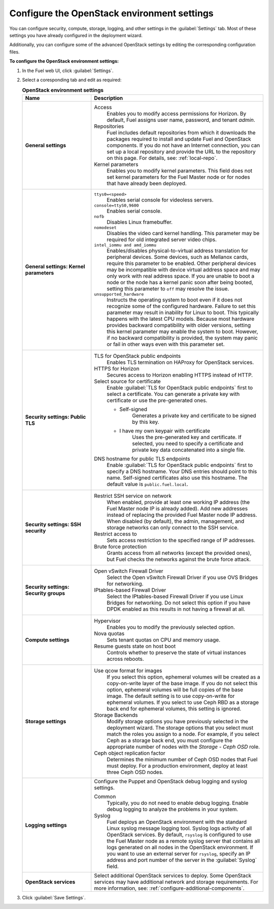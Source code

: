 .. _settings-ug:

============================================
Configure the OpenStack environment settings
============================================

You can configure security, compute, storage, logging, and other
settings in the :guilabel:`Settings` tab. Most of these settings you have
already configured in the deployment wizard.

Additionally, you can configure some of the advanced OpenStack settings
by editing the corresponding configuration files.

**To configure the OpenStack environment settings:**

#. In the Fuel web UI, click :guilabel:`Settings`.
#. Select a coresponding tab and edit as required:

   .. list-table:: **OpenStack environment settings**
      :widths: 10 25
      :header-rows: 1

      * - Name
        - Description
      * - **General settings**
        - Access
           Enables you to modify access permissions for Horizon.
           By default, Fuel assigns user name, password, and tenant *admin*.
          Repositories
           Fuel includes default repositories from which it downloads the
           packages required to install and update Fuel and OpenStack
           components. If you do not have an Internet connection, you can
           set up a local repository and provide the URL to the repository on
           this page. For details, see: :ref:`local-repo`.
          Kernel parameters
           Enables you to modify kernel parameters. This field does not set
           kernel parameters for the Fuel Master node or for nodes that have
           already been deployed.

      * - **General settings: Kernel parameters**
        - ``ttys0=<speed>``
           Enables serial console for videoless servers.
          ``console=ttyS0,9600``
           Enables serial console.
          ``nofb``
           Disables Linux framebuffer.
          ``nomodeset``
           Disables the video card kernel handling. This parameter may be
           required for old integrated server video chips.
          ``intel_iommu and amd_iommu``
           Enables/disables physical-to-virtual address translation for
           peripheral devices. Some devices, such as Mellanox cards,
           require this parameter to be enabled. Other peripheral devices
           may be incompatible with device virtual address space and may only
           work with real address space. If you are unable to boot a node or
           the node has a kernel panic soon after being booted, setting this
           parameter to ``off`` may resolve the issue.
          ``unsupported_hardware``
           Instructs the operating system to boot even if it does not
           recognize some of the configured hardware. Failure to set
           this parameter may result in inability for Linux to boot. This
           typically happens with the latest CPU models. Because most
           hardware provides backward compatibility with older versions,
           setting this kernel parameter may enable the system to boot.
           However, if no backward compatibility is provided, the system
           may panic or fail in other ways even with this parameter set.

      * - **Security settings: Public TLS**
        - TLS for OpenStack public endpoints
           Enables TLS termination on HAProxy for OpenStack services.
          HTTPS for Horizon
           Secures access to Horizon enabling HTTPS instead of HTTP.
          Select source for certificate
           Enable :guilabel:`TLS for OpenStack public endpoints`
           first to select a certificate. You can generate a private
           key with certificate or use the pre-generated ones.

           * Self-signed
              Generates a private key and certificate to be signed by this key.
           * I have my own keypair with certificate
              Uses the pre-generated key and certificate. If selected, you need
              to specify a certificate and private key data concatenated into
              a single file.

          DNS hostname for public TLS endpoints
           Enable :guilabel:`TLS for OpenStack public endpoints` first
           to specify a DNS hostname. Your DNS entries should point
           to this name. Self-signed certificates also use this hostname.
           The default value is ``public.fuel.local``.

      * - **Security settings: SSH security**
        - Restrict SSH service on network
           When enabled, provide at least one working IP address
           (the Fuel Master node IP is already added).
           Add new addresses instead of replacing the provided
           Fuel Master node IP address. When disabled (by default),
           the admin, management, and storage networks can only connect
           to the SSH service.
          Restrict access to
           Sets access restriction to the specified range of IP addresses.
          Brute force protection
           Grants access from all networks (except the provided ones),
           but Fuel checks the networks against the brute force attack.

      * - **Security settings: Security groups**
        - Open vSwitch Firewall Driver
           Select the Open vSwitch Firewall Driver if you use OVS Bridges
           for networking.
          IPtables-based Firewall Driver
           Select the IPtables-based Firewall Driver if you use Linux
           Bridges for networking. Do not select this option if you have
           DPDK enabled as this results in not having a firewall at all.

      * - **Compute settings**
        - Hypervisor
           Enables you to modify the previously selected option.
          Nova quotas
           Sets tenant quotas on CPU and memory usage.
          Resume guests state on host boot
           Controls whether to preserve the state of virtual instances
           across reboots.

      * - **Storage settings**
        - Use qcow format for images
           If you select this option, ephemeral volumes will be created as a
           copy-on-write layer of the base image. If you do not select this
           option, ephemeral volumes will be full copies of the base image.
           The default setting is to use copy-on-write for ephemeral
           volumes.
           If you select to use Ceph RBD as a storage back end for ephemeral
           volumes, this setting is ignored.
          Storage Backends
           Modify storage options you have previously selected in the
           deployment wizard. The storage options that you select must match
           the roles you assign to a node. For example, if you select
           Ceph as a storage back end, you must configure the appropriate
           number of nodes with the *Storage - Ceph OSD* role.
          Ceph object replication factor
           Determines the minimum number of Ceph OSD nodes that Fuel must
           deploy. For a production environment, deploy at least three Ceph
           OSD nodes.

      * - **Logging settings**
        - Configure the Puppet and OpenStack debug logging and syslog
          settings.

          Common
           Typically, you do not need to enable debug logging. Enable debug
           logging to analyze the problems in your system.
          Syslog
           Fuel deploys an OpenStack environment with the standard Linux
           syslog message logging tool. Syslog logs activity of all
           OpenStack services. By default, ``rsyslog`` is
           configured to use the Fuel Master node as a remote syslog server
           that contains all logs generated on all nodes in the OpenStack
           environment. If you want to use an external server for
           ``rsyslog``, specify an IP address and port number of the server
           in the :guilabel:`Syslog` field.

      * - **OpenStack services**
        - Select additional OpenStack services to deploy. Some OpenStack
          services may have additional network and storage requirements.
          For more information, see:
          :ref:`configure-additional-components`.

#. Click :guilabel:`Save Settings`.

.. seealso::

   * :ref:`modify-os-env-settings`

